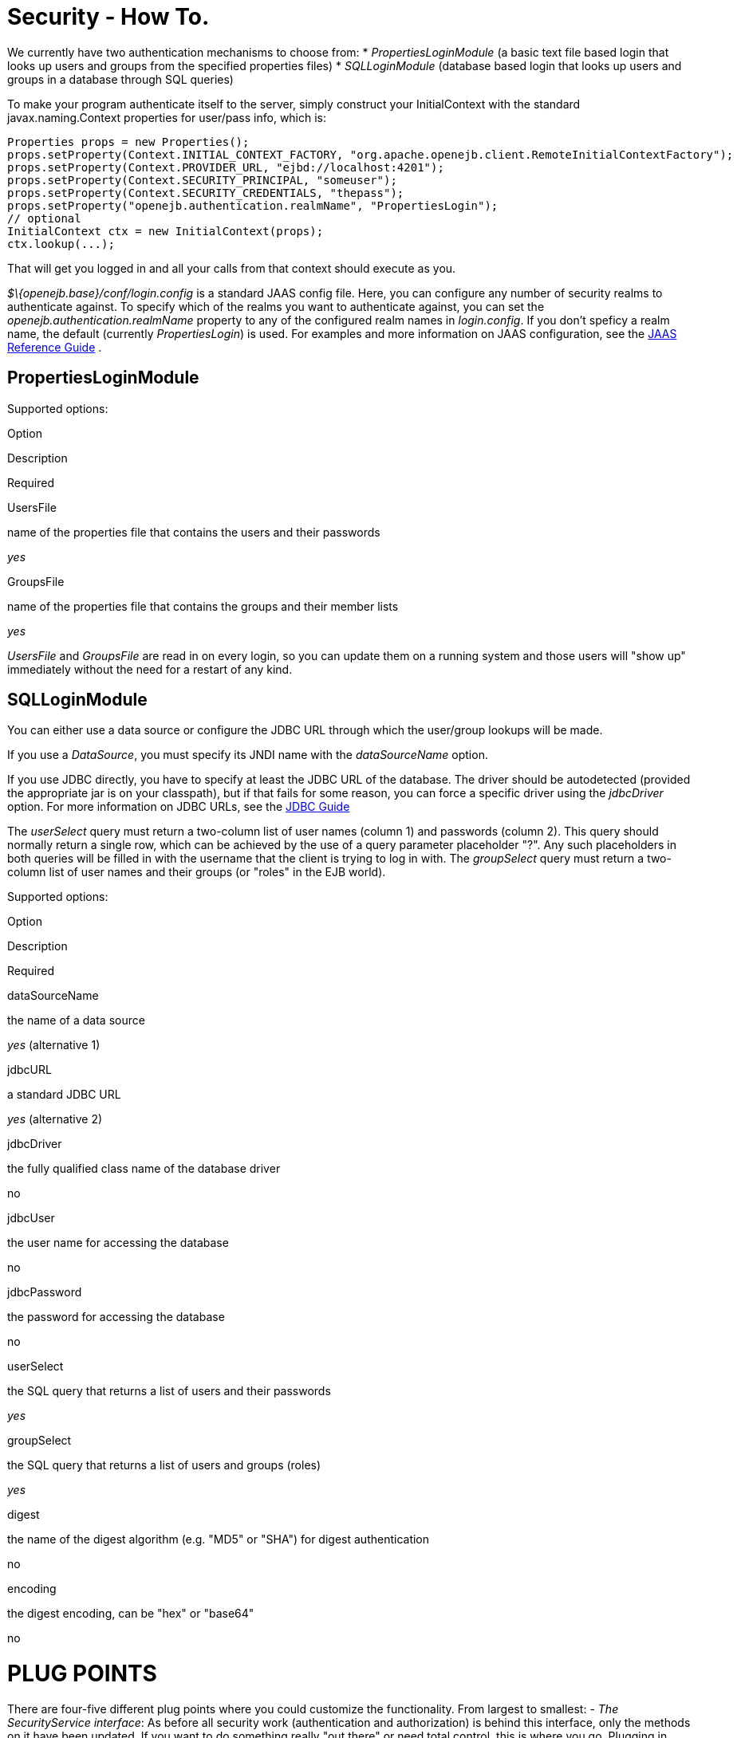 :index-group: Configuration
:jbake-type: page
:jbake-status: published
:jbake-title: Security 

# Security - How To.

We currently have two authentication mechanisms to choose from: *
_PropertiesLoginModule_ (a basic text file based login that looks up
users and groups from the specified properties files) * _SQLLoginModule_
(database based login that looks up users and groups in a database
through SQL queries)

To make your program authenticate itself to the server, simply construct
your InitialContext with the standard javax.naming.Context properties
for user/pass info, which is:

....
Properties props = new Properties();
props.setProperty(Context.INITIAL_CONTEXT_FACTORY, "org.apache.openejb.client.RemoteInitialContextFactory");
props.setProperty(Context.PROVIDER_URL, "ejbd://localhost:4201");
props.setProperty(Context.SECURITY_PRINCIPAL, "someuser");
props.setProperty(Context.SECURITY_CREDENTIALS, "thepass");
props.setProperty("openejb.authentication.realmName", "PropertiesLogin");
// optional
InitialContext ctx = new InitialContext(props);
ctx.lookup(...);
....

That will get you logged in and all your calls from that context should
execute as you.

_$\{openejb.base}/conf/login.config_ is a standard JAAS config file.
Here, you can configure any number of security realms to authenticate
against. To specify which of the realms you want to authenticate
against, you can set the _openejb.authentication.realmName_ property to
any of the configured realm names in _login.config_. If you don't
speficy a realm name, the default (currently _PropertiesLogin_) is used.
For examples and more information on JAAS configuration, see the
http://java.sun.com/javase/6/docs/technotes/guides/security/jaas/JAASRefGuide.html[JAAS
Reference Guide] .

== PropertiesLoginModule

Supported options:

Option

Description

Required

UsersFile

name of the properties file that contains the users and their passwords

_yes_

GroupsFile

name of the properties file that contains the groups and their member
lists

_yes_

_UsersFile_ and _GroupsFile_ are read in on every login, so +you can
update them+ on a running system and those users will "show up"
immediately +without the need for a restart+ of any kind.

== SQLLoginModule

You can either use a data source or configure the JDBC URL through which
the user/group lookups will be made.

If you use a _DataSource_, you must specify its JNDI name with the
_dataSourceName_ option.

If you use JDBC directly, you have to specify at least the JDBC URL of
the database. The driver should be autodetected (provided the
appropriate jar is on your classpath), but if that fails for some
reason, you can force a specific driver using the _jdbcDriver_ option.
For more information on JDBC URLs, see the
http://java.sun.com/javase/6/docs/technotes/guides/jdbc/[JDBC Guide]

The _userSelect_ query must return a two-column list of user names
(column 1) and passwords (column 2). This query should normally return a
single row, which can be achieved by the use of a query parameter
placeholder "?". Any such placeholders in both queries will be filled in
with the username that the client is trying to log in with. The
_groupSelect_ query must return a two-column list of user names and
their groups (or "roles" in the EJB world).

Supported options:

Option

Description

Required

dataSourceName

the name of a data source

_yes_ (alternative 1)

jdbcURL

a standard JDBC URL

_yes_ (alternative 2)

jdbcDriver

the fully qualified class name of the database driver

no

jdbcUser

the user name for accessing the database

no

jdbcPassword

the password for accessing the database

no

userSelect

the SQL query that returns a list of users and their passwords

_yes_

groupSelect

the SQL query that returns a list of users and groups (roles)

_yes_

digest

the name of the digest algorithm (e.g. "MD5" or "SHA") for digest
authentication

no

encoding

the digest encoding, can be "hex" or "base64"

no

# PLUG POINTS

There are four-five different plug points where you could customize the
functionality. From largest to smallest: - _The SecurityService
interface_: As before all security work (authentication and
authorization) is behind this interface, only the methods on it have
been updated. If you want to do something really "out there" or need
total control, this is where you go. Plugging in your own
SecurityService should really be a last resort. We still have our "do
nothing" SecurityService implementation just as before, but it is no
longer the default. +You can add a new SecurityService impl by creating
a service-jar.xml and packing it in your jar+. You can configure OpenEJB
to use a different SecurityService via the openejb.xml.

* _JaccProvider super class_: If you want to plug in your own JACC
implementation to perform custom authorization (maybe do some fancy
auditing), this is one way to do it without really having to understand
JACC too much. We will plug your provider in to all the places required
by JACC if you simply +set the system property+
"_org.apache.openejb.core.security.JaccProvider_" with the name of your
JaccProvider impl.
* _Regular JACC_. The JaccProvider is simply a wrapper around the many
things you have to do to create and plugin a JACC provider, but you can
still plugin a JACC provider in the standard ways. Read the JACC spec
for that info.
* _JAAS LoginModule_. You can setup a different JAAS LoginModule to do
all your authentication by simply editing the conf/login.config file
which is a plain JAAS config file. At the moment we only support
username/password based login modules. At some point it would be nice to
support any kind of input for a JAAS LoginModule, but username/password
at least covers the majority. It actually _is_ possible to support any
LoginModule, but you would have to supply your clients with your own way
to authenticate to it and write a strategy for telling the OpenEJB
client what data to send to the server with each invocation request. See
the
http://java.sun.com/javase/6/docs/technotes/guides/security/jaas/JAASLMDevGuide.html[JAAS
LoginModule Developer's Guide] for more information.
* _Client IdentityResolver_. This is the just mentioned interface you
would have to implement to supply the OpenEJB client with alternate data
to send to the server with each invocation request. If you're plugging
in a new version of this it is likely that you may also want to plugin
in your own SecurityService implementation. Reason being, the object
returned from IdentiyResolve.getIdentity() is sent across the wire and
straight in to the SecurityService.associate(Object) method.
